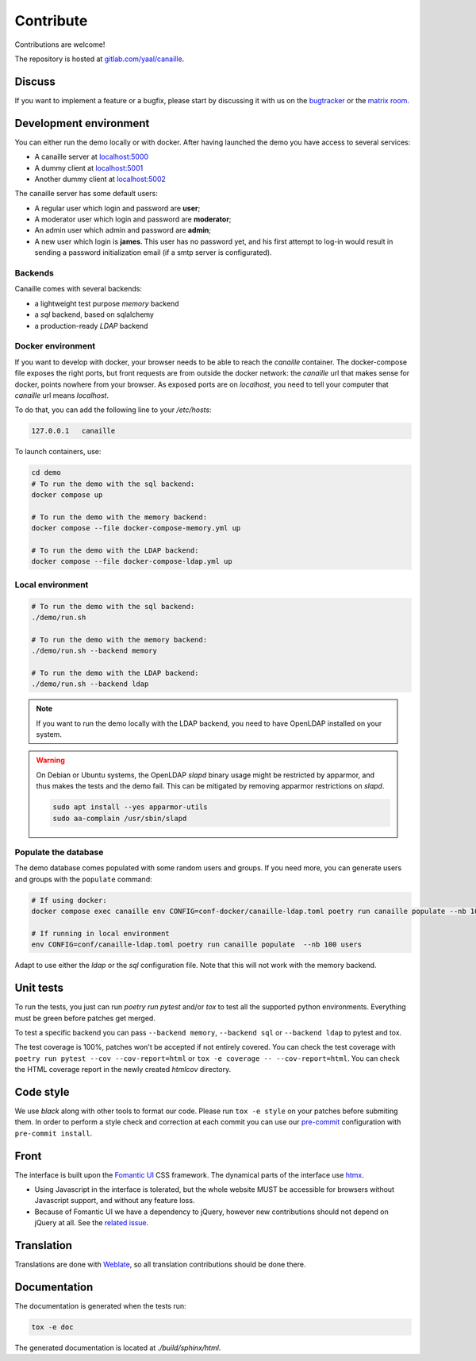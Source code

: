 Contribute
==========

Contributions are welcome!

The repository is hosted at `gitlab.com/yaal/canaille <https://gitlab.com/yaal/canaille>`_.

Discuss
-------

If you want to implement a feature or a bugfix, please start by discussing it with us on
the `bugtracker <https://gitlab.com/yaal/canaille/-/issues>`_ or the `matrix room
<https://matrix.to/#/#canaille-discuss:yaal.coop>`_.

Development environment
-----------------------

You can either run the demo locally or with docker.
After having launched the demo you have access to several services:

- A canaille server at `localhost:5000 <http://localhost:5000>`_
- A dummy client at `localhost:5001 <http://localhost:5001>`_
- Another dummy client at `localhost:5002 <http://localhost:5002>`_

The canaille server has some default users:

- A regular user which login and password are **user**;
- A moderator user which login and password are **moderator**;
- An admin user which admin and password are **admin**;
- A new user which login is **james**. This user has no password yet,
  and his first attempt to log-in would result in sending a password initialization
  email (if a smtp server is configurated).

Backends
~~~~~~~~

Canaille comes with several backends:

- a lightweight test purpose `memory` backend
- a `sql` backend, based on sqlalchemy
- a production-ready `LDAP` backend

Docker environment
~~~~~~~~~~~~~~~~~~

If you want to develop with docker, your browser needs to be able to reach the `canaille` container.
The docker-compose file exposes the right ports, but front requests are from outside the docker network:
the `canaille` url that makes sense for docker, points nowhere from your browser.
As exposed ports are on `localhost`, you need to tell your computer that `canaille` url means `localhost`.

To do that, you can add the following line to your `/etc/hosts`:

.. code-block:: console

    127.0.0.1   canaille

To launch containers, use:

.. code-block:: console

    cd demo
    # To run the demo with the sql backend:
    docker compose up

    # To run the demo with the memory backend:
    docker compose --file docker-compose-memory.yml up

    # To run the demo with the LDAP backend:
    docker compose --file docker-compose-ldap.yml up

Local environment
~~~~~~~~~~~~~~~~~

.. code-block:: console

    # To run the demo with the sql backend:
    ./demo/run.sh

    # To run the demo with the memory backend:
    ./demo/run.sh --backend memory

    # To run the demo with the LDAP backend:
    ./demo/run.sh --backend ldap

.. note ::
    If you want to run the demo locally with the LDAP backend, you need to have
    OpenLDAP installed on your system.

.. warning ::
    On Debian or Ubuntu systems, the OpenLDAP `slapd` binary usage might be restricted by apparmor,
    and thus makes the tests and the demo fail. This can be mitigated by removing apparmor restrictions
    on `slapd`.

    .. code-block:: console

        sudo apt install --yes apparmor-utils
        sudo aa-complain /usr/sbin/slapd

Populate the database
~~~~~~~~~~~~~~~~~~~~~

The demo database comes populated with some random users and groups. If you need more, you can generate
users and groups with the ``populate`` command:

.. code-block:: console

    # If using docker:
    docker compose exec canaille env CONFIG=conf-docker/canaille-ldap.toml poetry run canaille populate --nb 100 users  # or docker-compose

    # If running in local environment
    env CONFIG=conf/canaille-ldap.toml poetry run canaille populate  --nb 100 users

Adapt to use either the `ldap` or the `sql` configuration file. Note that this will not work with the memory backend.

Unit tests
----------

To run the tests, you just can run `poetry run pytest` and/or `tox` to test all the supported python environments.
Everything must be green before patches get merged.

To test a specific backend you can pass ``--backend memory``, ``--backend sql`` or ``--backend ldap`` to pytest and tox.

The test coverage is 100%, patches won't be accepted if not entirely covered. You can check the
test coverage with ``poetry run pytest --cov --cov-report=html`` or ``tox -e coverage -- --cov-report=html``.
You can check the HTML coverage report in the newly created `htmlcov` directory.

Code style
----------

We use `black` along with other tools to format our code.
Please run ``tox -e style`` on your patches before submiting them.
In order to perform a style check and correction at each commit you can use our
`pre-commit <https://pre-commit.com/>`_ configuration with ``pre-commit install``.

Front
-----

The interface is built upon the `Fomantic UI <https://fomantic-ui.com/>`_ CSS framework.
The dynamical parts of the interface use `htmx <https://htmx.org/>`_.

- Using Javascript in the interface is tolerated, but the whole website MUST be accessible
  for browsers without Javascript support, and without any feature loss.
- Because of Fomantic UI we have a dependency to jQuery, however new contributions should
  not depend on jQuery at all.
  See the `related issue <https://gitlab.com/yaal/canaille/-/issues/130>`_.

Translation
-----------

Translations are done with `Weblate <https://hosted.weblate.org/engage/canaille/>`_,
so all translation contributions should be done there.

Documentation
-------------

The documentation is generated when the tests run:

.. code-block:: console

    tox -e doc

The generated documentation is located at `./build/sphinx/html`.

